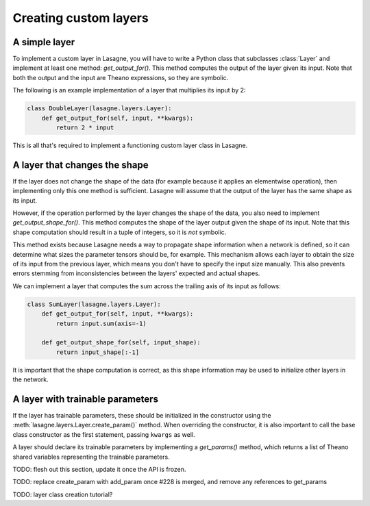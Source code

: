 Creating custom layers
======================

A simple layer
--------------

To implement a custom layer in Lasagne, you will have to write a Python class
that subclasses :class:`Layer` and implement at least one method:
`get_output_for()`. This method computes the output of the layer given its
input. Note that both the output and the input are Theano expressions, so they
are symbolic.

The following is an example implementation of a layer that multiplies its input
by 2:

.. code:: python

    class DoubleLayer(lasagne.layers.Layer):
        def get_output_for(self, input, **kwargs):
            return 2 * input

This is all that's required to implement a functioning custom layer class in
Lasagne.

A layer that changes the shape
------------------------------

If the layer does not change the shape of the data (for example because it
applies an elementwise operation), then implementing only this one method is
sufficient. Lasagne will assume that the output of the layer has the same shape
as its input.

However, if the operation performed by the layer changes the shape of the data,
you also need to implement `get_output_shape_for()`. This method computes the
shape of the layer output given the shape of its input. Note that this shape
computation should result in a tuple of integers, so it is *not* symbolic.

This method exists because Lasagne needs a way to propagate shape information
when a network is defined, so it can determine what sizes the parameter tensors
should be, for example. This mechanism allows each layer to obtain the size of
its input from the previous layer, which means you don't have to specify the
input size manually. This also prevents errors stemming from inconsistencies
between the layers' expected and actual shapes.

We can implement a layer that computes the sum across the trailing axis of its
input as follows:

.. code:: python

    class SumLayer(lasagne.layers.Layer):
        def get_output_for(self, input, **kwargs):
            return input.sum(axis=-1)

        def get_output_shape_for(self, input_shape):
            return input_shape[:-1]


It is important that the shape computation is correct, as this shape
information may be used to initialize other layers in the network.

A layer with trainable parameters
---------------------------------

If the layer has trainable parameters, these should be initialized in the
constructor using the :meth:`lasagne.layers.Layer.create_param()` method. When
overriding the constructor, it is also important to call the base class
constructor as the first statement, passing ``kwargs`` as well.

A layer should declare its trainable parameters by implementing a
`get_params()` method, which returns a list of Theano shared variables
representing the trainable parameters.

TODO: flesh out this section, update it once the API is frozen.

TODO: replace create_param with add_param once #228 is merged, and remove 
any references to get_params

TODO: layer class creation tutorial?